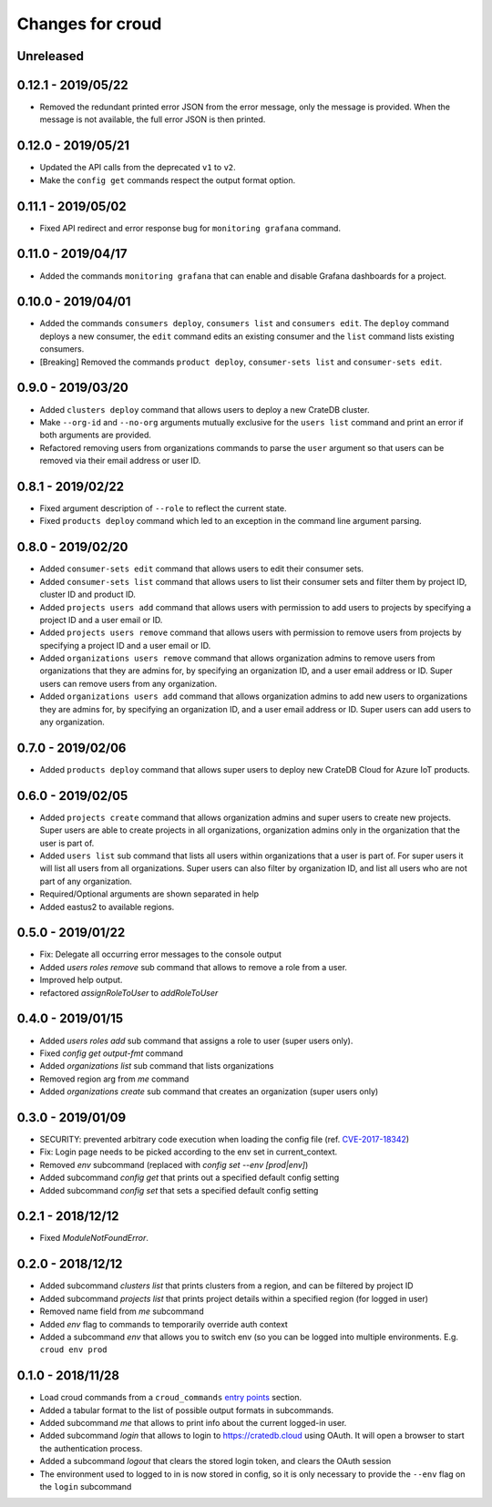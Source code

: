 =================
Changes for croud
=================

Unreleased
==========

0.12.1 - 2019/05/22
===================

- Removed the redundant printed error JSON from the error message,
  only the message is provided. When the message is not available,
  the full error JSON is then printed.

0.12.0 - 2019/05/21
===================

- Updated the API calls from the deprecated ``v1`` to ``v2``.

- Make the ``config get`` commands respect the output format option.

0.11.1 - 2019/05/02
===================

- Fixed API redirect and error response bug for ``monitoring grafana`` command.

0.11.0 - 2019/04/17
===================

- Added the commands ``monitoring grafana`` that can enable and
  disable Grafana dashboards for a project.

0.10.0 - 2019/04/01
===================

- Added the commands ``consumers deploy``, ``consumers list`` and
  ``consumers edit``. The ``deploy`` command deploys a new consumer,
  the ``edit`` command edits an existing consumer and the ``list``
  command lists existing consumers.

- [Breaking] Removed the commands ``product deploy``, ``consumer-sets list``
  and ``consumer-sets edit``.

0.9.0 - 2019/03/20
==================

- Added ``clusters deploy`` command that allows users to deploy a new
  CrateDB cluster.

- Make ``--org-id`` and ``--no-org`` arguments mutually exclusive for the
  ``users list`` command and print an error if both arguments are provided.

- Refactored removing users from organizations commands to parse the
  ``user`` argument so that users can be removed via their email address
  or user ID.

0.8.1 - 2019/02/22
==================

- Fixed argument description of ``--role`` to reflect the current state.

- Fixed ``products deploy`` command which led to an exception in the command
  line argument parsing.

0.8.0 - 2019/02/20
==================

- Added ``consumer-sets edit`` command that allows users to edit their consumer
  sets.

- Added ``consumer-sets list`` command that allows users to list their consumer
  sets and filter them by project ID, cluster ID and product ID.

- Added ``projects users add`` command that allows users with permission
  to add users to projects by specifying a project ID and a user email or
  ID.

- Added ``projects users remove`` command that allows users with permission
  to remove users from projects by specifying a project ID and a user email or
  ID.

- Added ``organizations users remove`` command that allows organization
  admins to remove users from organizations that they are admins for, by
  specifying an organization ID, and a user email address or ID. Super
  users can remove users from any organization.

- Added ``organizations users add`` command that allows organization admins
  to add new users to organizations they are admins for, by specifying
  an organization ID, and a user email address or ID. Super users can
  add users to any organization.

0.7.0 - 2019/02/06
==================

- Added ``products deploy`` command that allows super users to deploy new
  CrateDB Cloud for Azure IoT products.

0.6.0 - 2019/02/05
==================

- Added ``projects create`` command that allows organization admins and
  super users to create new projects. Super users are able to create projects
  in all organizations, organization admins only in the organization that
  the user is part of.

- Added ``users list`` sub command that lists all users within organizations
  that a user is part of. For super users it will list all users from all
  organizations. Super users can also filter by organization ID, and list
  all users who are not part of any organization.

- Required/Optional arguments are shown separated in help

- Added eastus2 to available regions.

0.5.0 - 2019/01/22
==================

- Fix: Delegate all occurring error messages to the console output

- Added `users roles remove` sub command that allows to remove a role from a
  user.

- Improved help output.

- refactored `assignRoleToUser` to `addRoleToUser`

0.4.0 - 2019/01/15
==================

- Added `users roles add` sub command that assigns a role to user (super users only).

- Fixed `config get output-fmt` command

- Added `organizations list` sub command that lists organizations

- Removed region arg from `me` command

- Added `organizations create` sub command that creates an organization (super users only)

0.3.0 - 2019/01/09
==================

- SECURITY: prevented arbitrary code execution when loading the config file
  (ref. `CVE-2017-18342 <https://nvd.nist.gov/vuln/detail/CVE-2017-18342>`_)

- Fix: Login page needs to be picked according to the env set in current_context.

- Removed `env` subcommand (replaced with `config set --env [prod|env]`)

- Added subcommand `config get` that prints out a specified default config setting

- Added subcommand `config set` that sets a specified default config setting

0.2.1 - 2018/12/12
==================

- Fixed `ModuleNotFoundError`.

0.2.0 - 2018/12/12
==================

- Added subcommand `clusters list` that prints clusters from a region, and can be filtered by project ID

- Added subcommand `projects list` that prints project details within a specified region (for logged in user)

- Removed name field from `me` subcommand

- Added `env` flag to commands to temporarily override auth context

- Added a subcommand `env` that allows you to switch env (so you can be logged into multiple environments. E.g. ``croud env prod``

0.1.0 - 2018/11/28
==================

- Load croud commands from a ``croud_commands`` `entry points
  <https://setuptools.readthedocs.io/en/latest/setuptools.html#dynamic-discovery-of-services-and-plugins>`__
  section.

- Added a tabular format to the list of possible output formats in subcommands.

- Added subcommand `me` that allows to print info about the current
  logged-in user.

- Added subcommand `login` that allows to login to https://cratedb.cloud
  using OAuth. It will open a browser to start the authentication process.

- Added a subcommand `logout` that clears the stored login token, and clears the
  OAuth session

- The environment used to logged to in is now stored in config, so it is only
  necessary to provide the ``--env`` flag on the ``login`` subcommand
